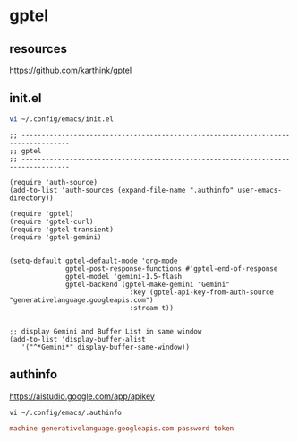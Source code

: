 #+STARTUP: content
* gptel
** resources

[[https://github.com/karthink/gptel]]

** init.el

#+begin_src sh
vi ~/.config/emacs/init.el
#+end_src

#+begin_src elisp
;; ----------------------------------------------------------------------------------
;; gptel
;; ----------------------------------------------------------------------------------

(require 'auth-source)
(add-to-list 'auth-sources (expand-file-name ".authinfo" user-emacs-directory))

(require 'gptel)
(require 'gptel-curl)
(require 'gptel-transient)
(require 'gptel-gemini)


(setq-default gptel-default-mode 'org-mode
              gptel-post-response-functions #'gptel-end-of-response
              gptel-model 'gemini-1.5-flash
              gptel-backend (gptel-make-gemini "Gemini"
                              :key (gptel-api-key-from-auth-source "generativelanguage.googleapis.com")
                              :stream t))


;; display Gemini and Buffer List in same window
(add-to-list 'display-buffer-alist
   '("^*Gemini*" display-buffer-same-window))
#+end_src

** authinfo

[[https://aistudio.google.com/app/apikey]]

#+begin_src 
vi ~/.config/emacs/.authinfo
#+end_src

#+begin_src conf
machine generativelanguage.googleapis.com password token
#+end_src

